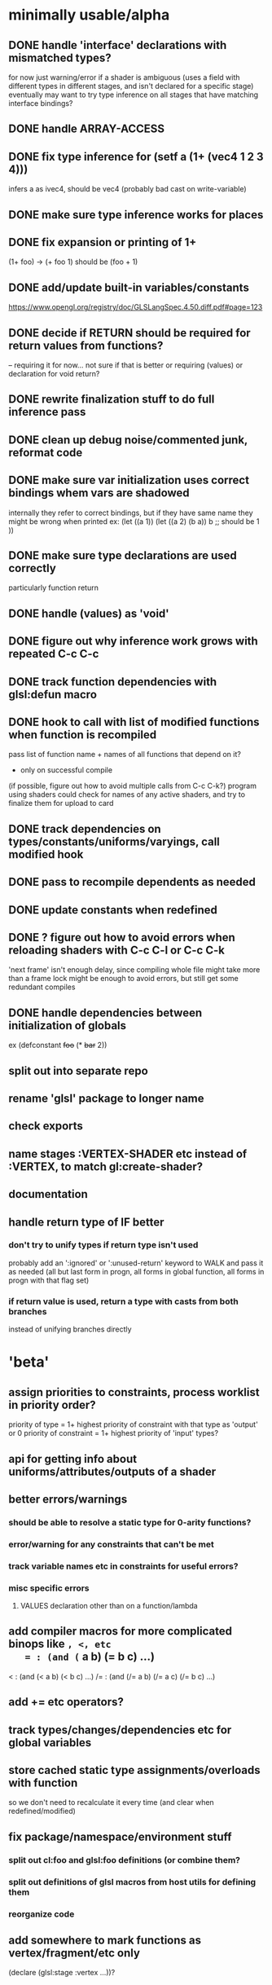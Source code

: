 * minimally usable/alpha
** DONE handle 'interface' declarations with mismatched types?
   CLOSED: [2014-08-24 Sun 03:30]
   for now just warning/error if a shader is ambiguous (uses a field
     with different types in different stages, and isn't declared for
     a specific stage)
   eventually may want to try type inference on all stages that have
     matching interface bindings?
** DONE handle ARRAY-ACCESS
   CLOSED: [2014-08-24 Sun 04:18]
** DONE fix type inference for (setf a (1+ (vec4 1 2 3 4)))
   CLOSED: [2014-08-24 Sun 12:51]
   infers a as ivec4, should be vec4
   (probably bad cast on write-variable)
** DONE make sure type inference works for places
   CLOSED: [2014-08-24 Sun 14:12]
** DONE fix expansion or printing of 1+
   CLOSED: [2014-08-25 Mon 03:48]
   (1+ foo) -> (+ foo 1) should be (foo + 1)
** DONE add/update built-in variables/constants
   CLOSED: [2014-08-25 Mon 06:26]
   https://www.opengl.org/registry/doc/GLSLangSpec.4.50.diff.pdf#page=123
** DONE decide if RETURN should be required for return values from functions?
   CLOSED: [2014-08-25 Mon 12:52]
   -- requiring it for now...
   not sure if that is better or requiring (values) or declaration for
   void return?
** DONE rewrite finalization stuff to do full inference pass
   CLOSED: [2014-08-28 Thu 14:57]
** DONE clean up debug noise/commented junk, reformat code
   CLOSED: [2014-08-28 Thu 16:56]
** DONE make sure var initialization uses correct bindings whem vars are shadowed
   CLOSED: [2014-08-29 Fri 15:53]
   internally they refer to correct bindings, but if they have same name they
   might be wrong when printed
   ex:
   (let ((a 1))
     (let ((a 2)
           (b a))
       b ;; should be 1
      ))
** DONE make sure type declarations are used correctly
   CLOSED: [2014-08-30 Sat 13:05]
   particularly function return
** DONE handle (values) as 'void'
   CLOSED: [2014-08-30 Sat 13:05]
** DONE figure out why inference work grows with repeated C-c C-c
   CLOSED: [2014-09-04 Thu 23:12]
** DONE track function dependencies with glsl:defun macro
   CLOSED: [2014-09-10 Wed 21:17]
** DONE hook to call with list of modified functions when function is recompiled
   CLOSED: [2014-09-10 Wed 21:17]
   pass list of function name + names of all functions that depend on it?
   - only on successful compile
   (if possible, figure out how to avoid multiple calls from C-c C-k?)
   program using shaders could check for names of any active shaders,
     and try to finalize them for upload to card
** DONE track dependencies on types/constants/uniforms/varyings, call modified hook
** DONE pass to recompile dependents as needed
** DONE update constants when redefined
** DONE ? figure out how to avoid errors when reloading shaders with C-c C-l or C-c C-k
   'next frame' isn't enough delay, since compiling whole file might
   take more than a frame
   lock might be enough to avoid errors, but still get some redundant compiles
** DONE handle dependencies between initialization of globals
   ex (defconstant +foo+ (* +bar+ 2))
** split out into separate repo
** rename 'glsl' package to longer name
** check exports
** name stages :VERTEX-SHADER etc instead of :VERTEX, to match gl:create-shader?
** documentation
** handle return type of IF better
*** don't try to unify types if return type isn't used
    probably add an ':ignored' or ':unused-return' keyword to WALK and
    pass it as needed (all but last form in progn, all forms in global
    function, all forms in progn with that flag set)
*** if return value is used, return a type with casts from both branches
    instead of unifying branches directly
* 'beta'
** assign priorities to constraints, process worklist in priority order?
   priority of type = 1+ highest priority of constraint with that type as 'output' or 0
   priority of constraint = 1+ highest priority of 'input' types?
** api for getting info about uniforms/attributes/outputs of a shader
** better errors/warnings
*** should be able to resolve a static type for 0-arity functions?
*** error/warning for any constraints that can't be met
*** track variable names etc in constraints for useful errors?
*** misc specific errors
**** VALUES declaration other than on a function/lambda
** add compiler macros for more complicated binops like =, <, etc
   = : (and (= a b) (= b c) ...)
   < : (and (< a b) (< b c) ...)
   /= : (and (/= a b) (/= a c) (/= b c) ...)
** add += etc operators?
** track types/changes/dependencies etc for global variables
** store cached static type assignments/overloads with function
   so we don't need to recalculate it every time
   (and clear when redefined/modified)
** fix package/namespace/environment stuff
*** split out cl:foo and glsl:foo definitions (or combine them?
*** split out definitions of glsl macros from host utils for defining them
*** reorganize code
** add somewhere to mark functions as vertex/fragment/etc only
   (declare (glsl:stage :vertex ...))?
* 'done'
** cache glsl from compiled shaders, add option to remove intermediate data
   for use in final release, don't need to retain all the type
   inference data if we don't plan to make any changes to shader, and
   don't want to waste time recompiling it every load
** decide how to represent struct accessors (just using @/slot-value for now)
*** possibly .foo like swizzles?
    if so, possibly add some ability to merge struct accessors with swizzles
    so structs could have a RGB member, and type of .rgb would get extended
    to (or :vec34 :ivec34 ... that-struct-type)
*** probably better to skip the .
** track glsl versions, add 4.1, maybe 3.x?
** in/out parameters?
** allow initialization of uniforms
** make sure we don't print different symbols with same glsl name?
   (at least for uniforms,functions and such with 'global' scope)
   can't really rename them during printing though, since we need to
     know the name of uniforms to set them from caller (and might have
     already generated programs with default name)
   probably error if detected, and add an option to prefix glsl names with
     package name and _ ?
   alternately, track name mapping along with shader compilation?
     might be OK, since we probably want to query locations for any
     that weren't statically allocated, and can just use static location
     instead of name for ones that were
** figure out/add rules for SETF stuff
   (setf (.rgb foo) ...) is ok, (setf (.rrr foo) ...) is bad, etc
** clean up/remove duplication between cl-walker and glsl-walker
** decide how to handle 'free' declarations
   (let ((a))
     (let ((b))
       (declare (:float a))
       ..
       ))
   not sure if that should:
     a. be an error
     b. force A to be a float
     c. add a constraint that a can implicit-cast to float
* would be nice
** remove unused variables
** detect/remove dead code (after RETURN, etc)
** figure out if vec/mat constructors need a specific constraint type?
   mat4 with 10 args has to search through 5k or so types, though probabl
   pretty uncommon to pass 10 args to mat4 (usually 1,4,15,maybe 2 or 3)
** handle subroutine uniforms/subroutines in general?
   not sure how much change is needed
   need to figure out if subroutine uniforms have different namespace
     from normal ones?
** check for more places where :cast nil can be set for built-in functions
   also make sure the existing ones are right
   (either no cast allowed, or all types fully specified already)
